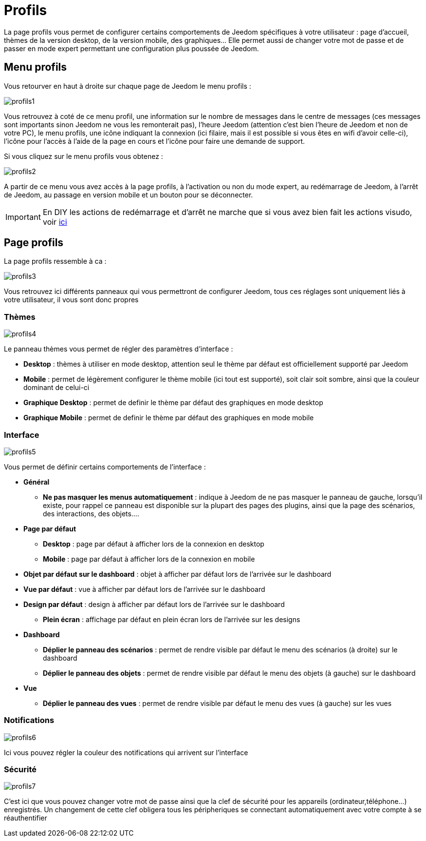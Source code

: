 = Profils

La page profils vous permet de configurer certains comportements de Jeedom spécifiques à votre utilisateur : page d'accueil, thèmes de la version desktop, de la version mobile, des graphiques... Elle permet aussi de changer votre mot de passe et de passer en mode expert permettant une configuration plus poussée de Jeedom.

== Menu profils

Vous retourver en haut à droite sur chaque page de Jeedom le menu profils : 

image::../images/profils1.png[]

Vous retrouvez à coté de ce menu profil, une information sur le nombre de messages dans le centre de messages (ces messages sont importants sinon Jeedom ne vous les remonterait pas), l'heure Jeedom (attention c'est bien l'heure de Jeedom et non de votre PC), le menu profils, une icône indiquant la connexion (ici filaire, mais il est possible si vous êtes en wifi d'avoir celle-ci), l'icône pour l'accès à l'aide de la page en cours et l'icône pour faire une demande de support.

Si vous cliquez sur le menu profils vous obtenez : 

image::../images/profils2.png[]

A partir de ce menu vous avez accès à la page profils, à l'activation ou non du mode expert, au redémarrage de Jeedom, à l'arrêt de Jeedom, au passage en version mobile et un bouton pour se déconnecter.

[IMPORTANT]
En DIY les actions de redémarrage et d'arrêt ne marche que si vous avez bien fait les actions visudo, voir link:https://jeedom.com/doc/documentation/installation/fr_FR/doc-installation.html#_etape_4_définition_des_droits_root_à_jeedom[ici]

== Page profils

La page profils ressemble à ca : 

image::../images/profils3.png[]

Vous retrouvez ici différents panneaux qui vous permettront de configurer Jeedom, tous ces réglages sont uniquement liés à votre utilisateur, il vous sont donc propres

=== Thèmes

image::../images/profils4.png[]

Le panneau thèmes vous permet de régler des paramètres d'interface : 

* *Desktop* : thèmes à utiliser en mode desktop, attention seul le thème par défaut est officiellement supporté par Jeedom
* *Mobile* : permet de légèrement configurer le thème mobile (ici tout est supporté), soit clair soit sombre, ainsi que la couleur dominant de celui-ci
* *Graphique Desktop* : permet de definir le thème par défaut des graphiques en mode desktop
* *Graphique Mobile* : permet de definir le thème par défaut des graphiques en mode mobile

=== Interface

image::../images/profils5.png[]

Vous permet de définir certains comportements de l'interface :

* *Général*
** *Ne pas masquer les menus automatiquement* : indique à Jeedom de ne pas masquer le panneau de gauche, lorsqu'il existe, pour rappel ce panneau est disponible sur la plupart des pages des plugins, ainsi que la page des scénarios, des interactions, des objets....
* *Page par défaut*
** *Desktop* : page par défaut à afficher lors de la connexion en desktop
** *Mobile* : page par défaut à afficher lors de la connexion en mobile
* *Objet par défaut sur le dashboard* : objet à afficher par défaut lors de l'arrivée sur le dashboard
* *Vue par défaut* : vue à afficher par défaut lors de l'arrivée sur le dashboard
* *Design par défaut* : design à afficher par défaut lors de l'arrivée sur le dashboard
** *Plein écran* : affichage par défaut en plein écran lors de l'arrivée sur les designs
* *Dashboard*
** *Déplier le panneau des scénarios* : permet de rendre visible par défaut le menu des scénarios (à droite) sur le dashboard
** *Déplier le panneau des objets* : permet de rendre visible par défaut le menu des objets (à gauche) sur le dashboard
* *Vue*
** *Déplier le panneau des vues* : permet de rendre visible par défaut le menu des vues (à gauche) sur les vues

=== Notifications

image::../images/profils6.png[]

Ici vous pouvez régler la couleur des notifications qui arrivent sur l'interface

=== Sécurité

image::../images/profils7.png[]

C'est ici que vous pouvez changer votre mot de passe ainsi que la clef de sécurité pour les appareils (ordinateur,téléphone...) enregistrés. Un changement de cette clef obligera tous les péripheriques se connectant automatiquement avec votre compte à se réauthentifier